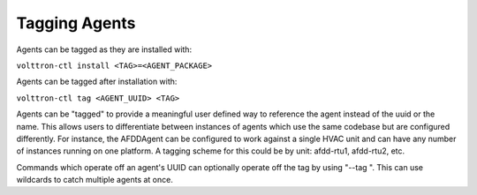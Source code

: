 Tagging Agents
=====

Agents can be tagged as they are installed with:

``volttron-ctl install <TAG>=<AGENT_PACKAGE>``

Agents can be tagged after installation with:

``volttron-ctl tag <AGENT_UUID> <TAG>``

Agents can be "tagged" to provide a meaningful user defined way to
reference the agent instead of the uuid or the name. This allows users
to differentiate between instances of agents which use the same codebase
but are configured differently. For instance, the AFDDAgent can be
configured to work against a single HVAC unit and can have any number of
instances running on one platform. A tagging scheme for this could be by
unit: afdd-rtu1, afdd-rtu2, etc.

Commands which operate off an agent's UUID can optionally operate off
the tag by using "--tag ". This can use wildcards to catch multiple
agents at once.
